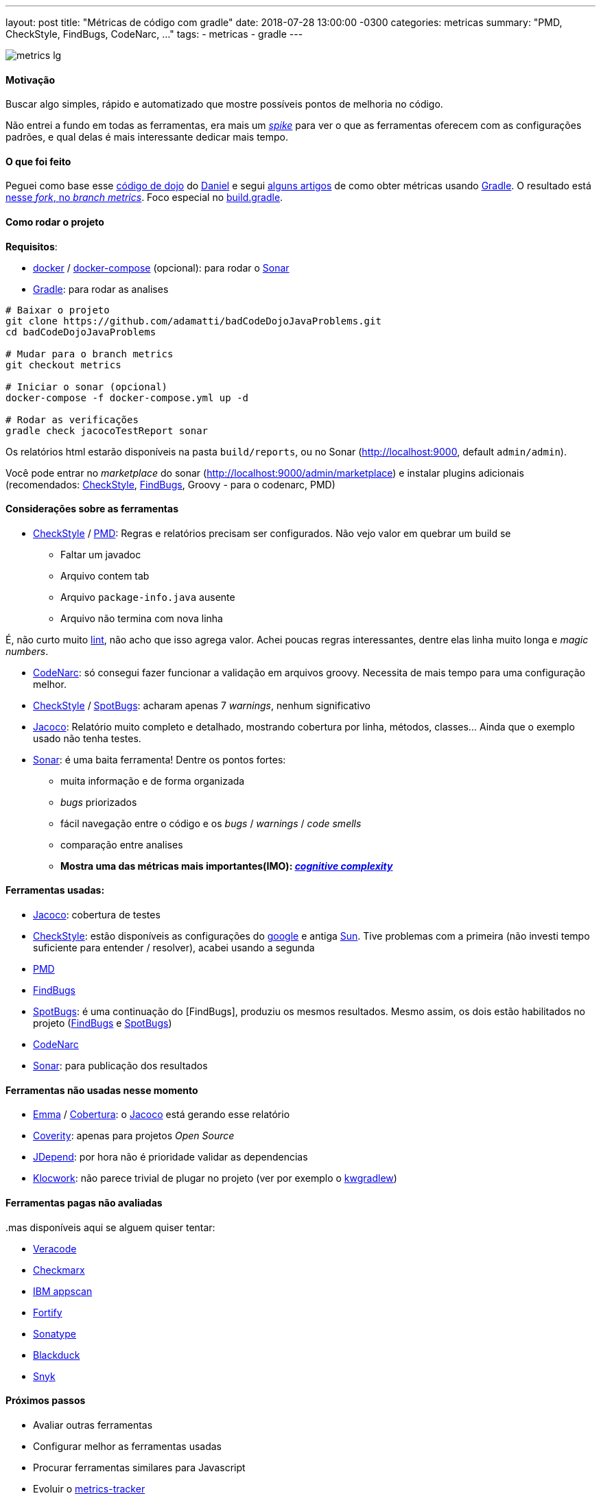 ---
layout: post
title: "Métricas de código com gradle"
date: 2018-07-28 13:00:00 -0300
categories: metricas
summary: "PMD, CheckStyle, FindBugs, CodeNarc, ..."
tags:
  - metricas
  - gradle
---

image::https://www.extradigital.co.uk/marketing-assets/articles/articles-l/metrics-lg.png[align=center]

#### Motivação

Buscar algo simples, rápido e automatizado que mostre possíveis pontos de melhoria no código. 

Não entrei a fundo em todas as ferramentas, era mais um https://www.scaledagileframework.com/spikes/[_spike_] para ver o que as ferramentas oferecem com as configurações padrões, e qual delas é mais interessante dedicar mais tempo.

#### O que foi feito

Peguei como base esse https://github.com/dwildt/badCodeDojoJavaProblems[código de dojo] do https://blog.danielwildt.com[Daniel] e segui https://dzone.com/articles/code-analysis-with-gradle[alguns artigos] de como obter métricas usando https://gradle.org[Gradle]. O resultado está https://github.com/adamatti/badCodeDojoJavaProblems/tree/metrics[nesse _fork_, no _branch metrics_]. Foco especial no https://raw.githubusercontent.com/adamatti/badCodeDojoJavaProblems/metrics/build.gradle[build.gradle].

#### Como rodar o projeto

*Requisitos*:

* https://docs.docker.com[docker] / https://docs.docker.com/compose/[docker-compose] (opcional): para rodar o https://www.sonarqube.org[Sonar]
* https://gradle.org[Gradle]: para rodar as analises

[source,bash]
----
# Baixar o projeto
git clone https://github.com/adamatti/badCodeDojoJavaProblems.git
cd badCodeDojoJavaProblems

# Mudar para o branch metrics
git checkout metrics

# Iniciar o sonar (opcional)
docker-compose -f docker-compose.yml up -d

# Rodar as verificações
gradle check jacocoTestReport sonar
----

Os relatórios html estarão disponíveis na pasta `build/reports`, ou no Sonar (http://localhost:9000, default `admin/admin`).

Você pode entrar no _marketplace_ do sonar (http://localhost:9000/admin/marketplace) e instalar plugins adicionais (recomendados: http://checkstyle.sourceforge.net[CheckStyle], http://findbugs.sourceforge.net/[FindBugs], Groovy - para o codenarc, PMD)

#### Considerações sobre as ferramentas

* http://checkstyle.sourceforge.net[CheckStyle] / https://pmd.github.io[PMD]: Regras e relatórios precisam ser configurados. Não vejo valor em quebrar um build se
** Faltar um javadoc
** Arquivo contem tab
** Arquivo `package-info.java` ausente
** Arquivo não termina com nova linha

É, não curto muito https://en.wikipedia.org/wiki/Lint_(software)[lint], não acho que isso agrega valor.
Achei poucas regras interessantes, dentre elas linha muito longa e _magic numbers_.

* http://codenarc.sourceforge.net[CodeNarc]: só consegui fazer funcionar a validação em arquivos groovy. Necessita de mais tempo para uma configuração melhor.
* http://checkstyle.sourceforge.net[CheckStyle] / https://spotbugs.github.io[SpotBugs]: acharam apenas 7 _warnings_, nenhum significativo
* https://www.eclemma.org/jacoco/[Jacoco]: Relatório muito completo e detalhado, mostrando cobertura por linha, métodos, classes... Ainda que o exemplo usado não tenha testes.
* https://www.sonarqube.org[Sonar]: é uma baita ferramenta! Dentre os pontos fortes:
** muita informação e de forma organizada
** _bugs_ priorizados
** fácil navegação entre o código e os _bugs_ / _warnings_ / _code smells_
** comparação entre analises
** **Mostra uma das métricas mais importantes(IMO): https://blog.sonarsource.com/cognitive-complexity-because-testability-understandability[_cognitive complexity_]** 

#### Ferramentas usadas:

* https://www.eclemma.org/jacoco/[Jacoco]: cobertura de testes
* http://checkstyle.sourceforge.net[CheckStyle]: estão disponíveis as configurações do https://raw.githubusercontent.com/checkstyle/checkstyle/master/src/main/resources/google_checks.xml[google] e antiga https://raw.githubusercontent.com/checkstyle/checkstyle/master/src/main/resources/sun_checks.xml[Sun]. Tive problemas com a primeira (não investi tempo suficiente para entender / resolver), acabei usando a segunda
* https://pmd.github.io[PMD]
* http://findbugs.sourceforge.net/[FindBugs]
* https://spotbugs.github.io[SpotBugs]: é uma continuação do [FindBugs], produziu os mesmos resultados. Mesmo assim, os dois estão habilitados no projeto (http://findbugs.sourceforge.net[FindBugs] e https://spotbugs.github.io[SpotBugs])
* http://codenarc.sourceforge.net[CodeNarc]
* https://www.sonarqube.org[Sonar]: para publicação dos resultados

#### Ferramentas não usadas nesse momento

* http://emma.sourceforge.net[Emma] / http://cobertura.github.io/cobertura[Cobertura]: o https://www.eclemma.org/jacoco[Jacoco] está gerando esse relatório
* https://scan.coverity.com[Coverity]: apenas para projetos _Open Source_
* https://github.com/clarkware/jdepend[JDepend]: por hora não é prioridade validar as dependencias
* https://support.roguewave.com/documentation/klocwork/en/2018[Klocwork]: não parece trivial de plugar no projeto (ver por exemplo o https://support.roguewave.com/documentation/klocwork/en/current/kwgradlew[kwgradlew])

#### Ferramentas pagas não avaliadas

..mas disponíveis aqui se alguem quiser tentar:

* https://www.veracode.com[Veracode]
* https://www.checkmarx.com[Checkmarx]
* https://www.ibm.com/security/application-security/appscan[IBM appscan]
* https://software.microfocus.com/pt-br/products/static-code-analysis-sast/overview[Fortify]
* https://www.sonatype.com[Sonatype]
* https://www.blackducksoftware.com/technology/integrations[Blackduck]
* https://snyk.io/docs/snyk-for-java[Snyk]

#### Próximos passos

* Avaliar outras ferramentas
* Configurar melhor as ferramentas usadas
* Procurar ferramentas similares para Javascript 
* Evoluir o https://github.com/dclucas/metrics-tracker[metrics-tracker]

#### Concluindo...

Métricas automatizadas são "interessantes", e podem apontar partes de código mais complexas, apontar onde possívelmente tenha mais problemas. Mas não vão resolver problemas de _design_, qualidade, entrega de valor. Dito isso, eu focaria:

* Ver opções de formatação automática, tipo https://editorconfig.org/[editor config] (ou mesmo configurações de _IDE_)
* Sessões de _design_ / arquitetura / planejamento
* Melhores _code reviews_
* Convenções do time (ex: usar ou não https://en.wikipedia.org/wiki/Lint_(software)[lint]? http://www.annotatiomania.com/[Anotações]?)
* Estudos de https://www.goodreads.com/book/show/3735293-clean-code[_clean code_], DDD, organização de código / classes
* Testes funcionais: para garantir que as funcionalidades estão ok. Parece obvio, mas vejo muita gente focando só em teste unitário, considerando a "unidade" métodos.
* Estudo de TDD. Só esse ponto já dá outro _post_. Acredito muito https://builttoadapt.io/why-tdd-489fdcdda05e[nessa visão _#goFastForever_], fazer certo da primeira vez. https://martinfowler.com/bliki/DesignStaminaHypothesis.html[Esse gráfico do Martin Fowler] também diz isso.

E você leitor? Alguma verificação automatizada? Recomenda alguma métrica para focar? Como garantir qualidade de código para todos os níveis? Agradeço qualquer _feedback_.
